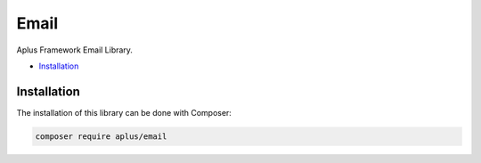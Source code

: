 Email
=====

Aplus Framework Email Library.

- `Installation`_

Installation
------------

The installation of this library can be done with Composer:

.. code-block::

    composer require aplus/email
